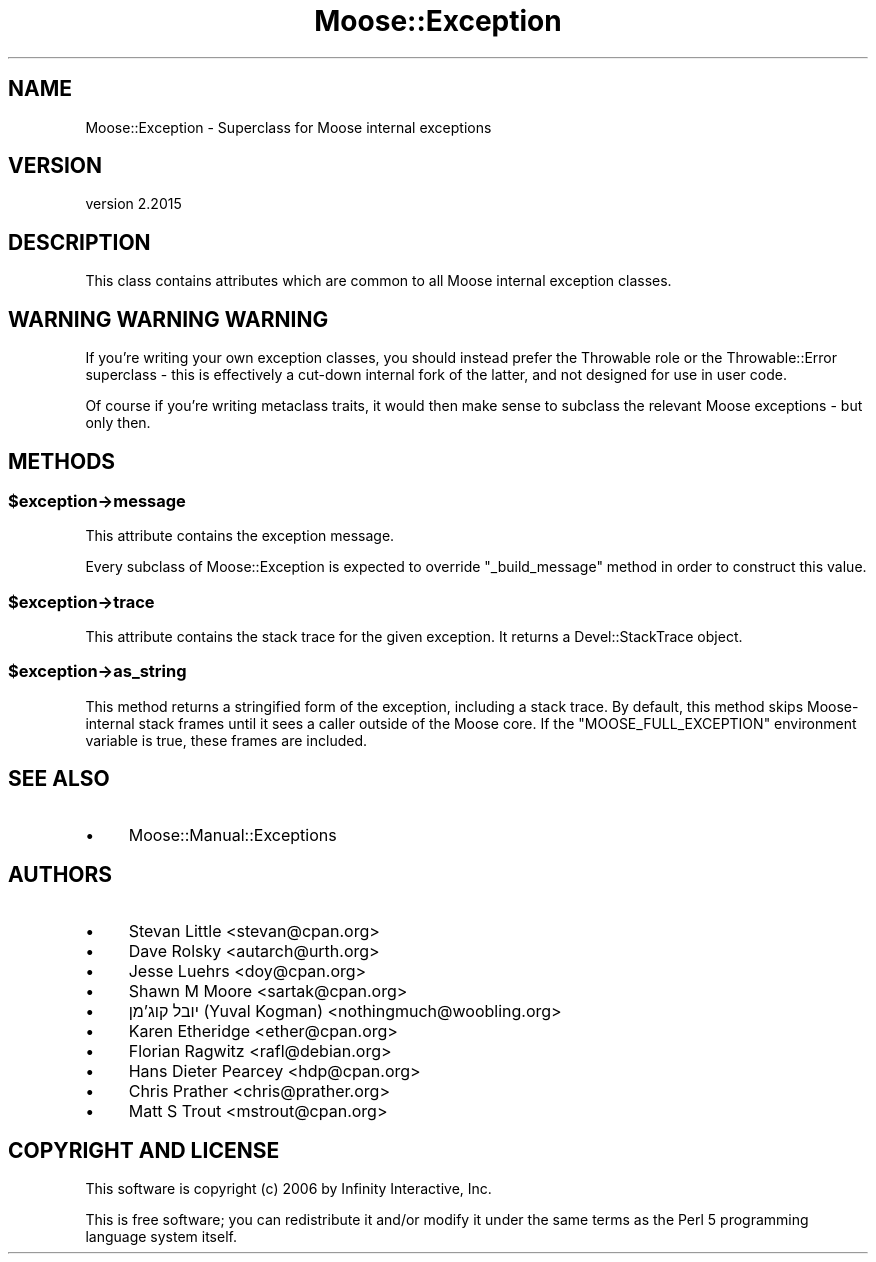 .\" Automatically generated by Pod::Man 4.09 (Pod::Simple 3.35)
.\"
.\" Standard preamble:
.\" ========================================================================
.de Sp \" Vertical space (when we can't use .PP)
.if t .sp .5v
.if n .sp
..
.de Vb \" Begin verbatim text
.ft CW
.nf
.ne \\$1
..
.de Ve \" End verbatim text
.ft R
.fi
..
.\" Set up some character translations and predefined strings.  \*(-- will
.\" give an unbreakable dash, \*(PI will give pi, \*(L" will give a left
.\" double quote, and \*(R" will give a right double quote.  \*(C+ will
.\" give a nicer C++.  Capital omega is used to do unbreakable dashes and
.\" therefore won't be available.  \*(C` and \*(C' expand to `' in nroff,
.\" nothing in troff, for use with C<>.
.tr \(*W-
.ds C+ C\v'-.1v'\h'-1p'\s-2+\h'-1p'+\s0\v'.1v'\h'-1p'
.ie n \{\
.    ds -- \(*W-
.    ds PI pi
.    if (\n(.H=4u)&(1m=24u) .ds -- \(*W\h'-12u'\(*W\h'-12u'-\" diablo 10 pitch
.    if (\n(.H=4u)&(1m=20u) .ds -- \(*W\h'-12u'\(*W\h'-8u'-\"  diablo 12 pitch
.    ds L" ""
.    ds R" ""
.    ds C` ""
.    ds C' ""
'br\}
.el\{\
.    ds -- \|\(em\|
.    ds PI \(*p
.    ds L" ``
.    ds R" ''
.    ds C`
.    ds C'
'br\}
.\"
.\" Escape single quotes in literal strings from groff's Unicode transform.
.ie \n(.g .ds Aq \(aq
.el       .ds Aq '
.\"
.\" If the F register is >0, we'll generate index entries on stderr for
.\" titles (.TH), headers (.SH), subsections (.SS), items (.Ip), and index
.\" entries marked with X<> in POD.  Of course, you'll have to process the
.\" output yourself in some meaningful fashion.
.\"
.\" Avoid warning from groff about undefined register 'F'.
.de IX
..
.if !\nF .nr F 0
.if \nF>0 \{\
.    de IX
.    tm Index:\\$1\t\\n%\t"\\$2"
..
.    if !\nF==2 \{\
.        nr % 0
.        nr F 2
.    \}
.\}
.\" ========================================================================
.\"
.IX Title "Moose::Exception 3"
.TH Moose::Exception 3 "2021-03-31" "perl v5.26.0" "User Contributed Perl Documentation"
.\" For nroff, turn off justification.  Always turn off hyphenation; it makes
.\" way too many mistakes in technical documents.
.if n .ad l
.nh
.SH "NAME"
Moose::Exception \- Superclass for Moose internal exceptions
.SH "VERSION"
.IX Header "VERSION"
version 2.2015
.SH "DESCRIPTION"
.IX Header "DESCRIPTION"
This class contains attributes which are common to all Moose internal
exception classes.
.SH "WARNING WARNING WARNING"
.IX Header "WARNING WARNING WARNING"
If you're writing your own exception classes, you should instead prefer
the Throwable role or the Throwable::Error superclass \- this is
effectively a cut-down internal fork of the latter, and not designed
for use in user code.
.PP
Of course if you're writing metaclass traits, it would then make sense to
subclass the relevant Moose exceptions \- but only then.
.SH "METHODS"
.IX Header "METHODS"
.ie n .SS "$exception\->message"
.el .SS "\f(CW$exception\fP\->message"
.IX Subsection "$exception->message"
This attribute contains the exception message.
.PP
Every subclass of Moose::Exception is expected to override
\&\f(CW\*(C`_build_message\*(C'\fR method in order to construct this value.
.ie n .SS "$exception\->trace"
.el .SS "\f(CW$exception\fP\->trace"
.IX Subsection "$exception->trace"
This attribute contains the stack trace for the given exception. It returns a
Devel::StackTrace object.
.ie n .SS "$exception\->as_string"
.el .SS "\f(CW$exception\fP\->as_string"
.IX Subsection "$exception->as_string"
This method returns a stringified form of the exception, including a stack
trace. By default, this method skips Moose-internal stack frames until it sees
a caller outside of the Moose core. If the \f(CW\*(C`MOOSE_FULL_EXCEPTION\*(C'\fR environment
variable is true, these frames are included.
.SH "SEE ALSO"
.IX Header "SEE ALSO"
.IP "\(bu" 4
Moose::Manual::Exceptions
.SH "AUTHORS"
.IX Header "AUTHORS"
.IP "\(bu" 4
Stevan Little <stevan@cpan.org>
.IP "\(bu" 4
Dave Rolsky <autarch@urth.org>
.IP "\(bu" 4
Jesse Luehrs <doy@cpan.org>
.IP "\(bu" 4
Shawn M Moore <sartak@cpan.org>
.IP "\(bu" 4
יובל קוג'מן (Yuval Kogman) <nothingmuch@woobling.org>
.IP "\(bu" 4
Karen Etheridge <ether@cpan.org>
.IP "\(bu" 4
Florian Ragwitz <rafl@debian.org>
.IP "\(bu" 4
Hans Dieter Pearcey <hdp@cpan.org>
.IP "\(bu" 4
Chris Prather <chris@prather.org>
.IP "\(bu" 4
Matt S Trout <mstrout@cpan.org>
.SH "COPYRIGHT AND LICENSE"
.IX Header "COPYRIGHT AND LICENSE"
This software is copyright (c) 2006 by Infinity Interactive, Inc.
.PP
This is free software; you can redistribute it and/or modify it under
the same terms as the Perl 5 programming language system itself.
